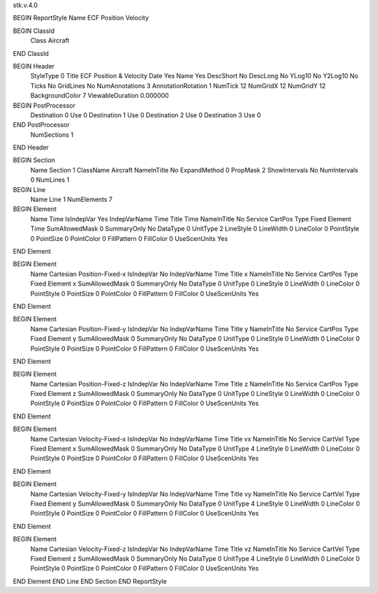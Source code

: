 stk.v.4.0

BEGIN ReportStyle
Name		ECF Position Velocity

BEGIN ClassId
	Class		Aircraft
END ClassId

BEGIN Header
	StyleType		0
	Title		ECF Position & Velocity
	Date		Yes
	Name		Yes
	DescShort		No
	DescLong		No
	YLog10		No
	Y2Log10		No
	Ticks		No
	GridLines		No
	NumAnnotations		3
	AnnotationRotation		1
	NumTick		12
	NumGridX		12
	NumGridY		12
	BackgroundColor		7
	ViewableDuration		0.000000

BEGIN PostProcessor
	Destination	0
	Use	0
	Destination	1
	Use	0
	Destination	2
	Use	0
	Destination	3
	Use	0
END PostProcessor
	NumSections		1
END Header

BEGIN Section
	Name		Section 1
	ClassName		Aircraft
	NameInTitle		No
	ExpandMethod		0
	PropMask		2
	ShowIntervals		No
	NumIntervals		0
	NumLines		1

BEGIN Line
	Name		Line 1
	NumElements		7

BEGIN Element
	Name		Time
	IsIndepVar		Yes
	IndepVarName		Time
	Title		Time
	NameInTitle		No
	Service		CartPos
	Type		Fixed
	Element		Time
	SumAllowedMask		0
	SummaryOnly		No
	DataType		0
	UnitType		2
	LineStyle		0
	LineWidth		0
	LineColor		0
	PointStyle		0
	PointSize		0
	PointColor		0
	FillPattern		0
	FillColor		0
	UseScenUnits		Yes
END Element

BEGIN Element
	Name		Cartesian Position-Fixed-x
	IsIndepVar		No
	IndepVarName		Time
	Title		x
	NameInTitle		No
	Service		CartPos
	Type		Fixed
	Element		x
	SumAllowedMask		0
	SummaryOnly		No
	DataType		0
	UnitType		0
	LineStyle		0
	LineWidth		0
	LineColor		0
	PointStyle		0
	PointSize		0
	PointColor		0
	FillPattern		0
	FillColor		0
	UseScenUnits		Yes
END Element

BEGIN Element
	Name		Cartesian Position-Fixed-y
	IsIndepVar		No
	IndepVarName		Time
	Title		y
	NameInTitle		No
	Service		CartPos
	Type		Fixed
	Element		y
	SumAllowedMask		0
	SummaryOnly		No
	DataType		0
	UnitType		0
	LineStyle		0
	LineWidth		0
	LineColor		0
	PointStyle		0
	PointSize		0
	PointColor		0
	FillPattern		0
	FillColor		0
	UseScenUnits		Yes
END Element

BEGIN Element
	Name		Cartesian Position-Fixed-z
	IsIndepVar		No
	IndepVarName		Time
	Title		z
	NameInTitle		No
	Service		CartPos
	Type		Fixed
	Element		z
	SumAllowedMask		0
	SummaryOnly		No
	DataType		0
	UnitType		0
	LineStyle		0
	LineWidth		0
	LineColor		0
	PointStyle		0
	PointSize		0
	PointColor		0
	FillPattern		0
	FillColor		0
	UseScenUnits		Yes
END Element

BEGIN Element
	Name		Cartesian Velocity-Fixed-x
	IsIndepVar		No
	IndepVarName		Time
	Title		vx
	NameInTitle		No
	Service		CartVel
	Type		Fixed
	Element		x
	SumAllowedMask		0
	SummaryOnly		No
	DataType		0
	UnitType		4
	LineStyle		0
	LineWidth		0
	LineColor		0
	PointStyle		0
	PointSize		0
	PointColor		0
	FillPattern		0
	FillColor		0
	UseScenUnits		Yes
END Element

BEGIN Element
	Name		Cartesian Velocity-Fixed-y
	IsIndepVar		No
	IndepVarName		Time
	Title		vy
	NameInTitle		No
	Service		CartVel
	Type		Fixed
	Element		y
	SumAllowedMask		0
	SummaryOnly		No
	DataType		0
	UnitType		4
	LineStyle		0
	LineWidth		0
	LineColor		0
	PointStyle		0
	PointSize		0
	PointColor		0
	FillPattern		0
	FillColor		0
	UseScenUnits		Yes
END Element

BEGIN Element
	Name		Cartesian Velocity-Fixed-z
	IsIndepVar		No
	IndepVarName		Time
	Title		vz
	NameInTitle		No
	Service		CartVel
	Type		Fixed
	Element		z
	SumAllowedMask		0
	SummaryOnly		No
	DataType		0
	UnitType		4
	LineStyle		0
	LineWidth		0
	LineColor		0
	PointStyle		0
	PointSize		0
	PointColor		0
	FillPattern		0
	FillColor		0
	UseScenUnits		Yes
END Element
END Line
END Section
END ReportStyle

